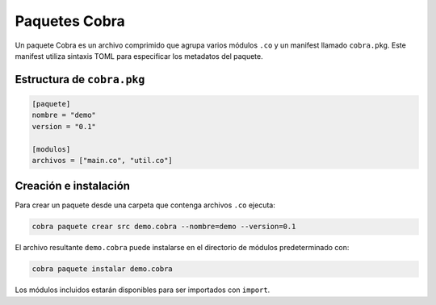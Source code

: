 Paquetes Cobra
==============

Un paquete Cobra es un archivo comprimido que agrupa varios módulos ``.co`` y un
manifest llamado ``cobra.pkg``. Este manifest utiliza sintaxis TOML para
especificar los metadatos del paquete.

Estructura de ``cobra.pkg``
---------------------------

.. code-block:: toml

   [paquete]
   nombre = "demo"
   version = "0.1"

   [modulos]
   archivos = ["main.co", "util.co"]

Creación e instalación
----------------------

Para crear un paquete desde una carpeta que contenga archivos ``.co`` ejecuta:

.. code-block:: bash

   cobra paquete crear src demo.cobra --nombre=demo --version=0.1

El archivo resultante ``demo.cobra`` puede instalarse en el directorio de
módulos predeterminado con:

.. code-block:: bash

   cobra paquete instalar demo.cobra

Los módulos incluidos estarán disponibles para ser importados con ``import``.
